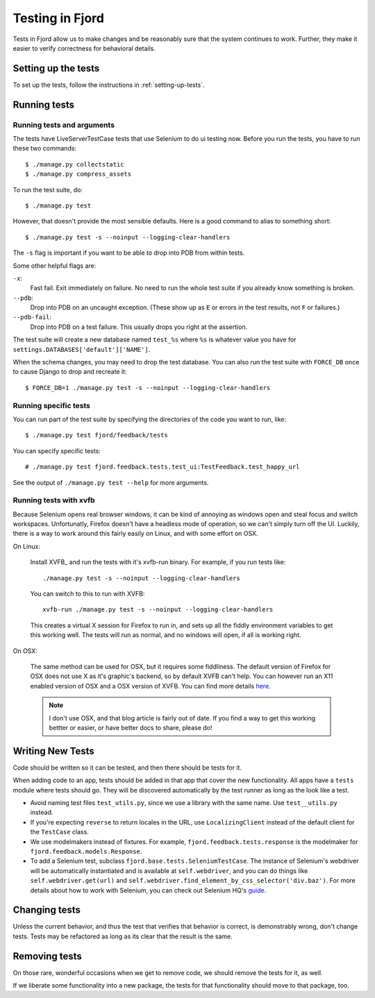 .. _tests-chapter:

================
Testing in Fjord
================

Tests in Fjord allow us to make changes and be reasonably sure that
the system continues to work. Further, they make it easier to verify
correctness for behavioral details.


Setting up the tests
====================

To set up the tests, follow the instructions in
:ref:`setting-up-tests`.


Running tests
=============

Running tests and arguments
---------------------------

The tests have LiveServerTestCase tests that use Selenium to do ui
testing now. Before you run the tests, you have to run these two
commands::

    $ ./manage.py collectstatic
    $ ./manage.py compress_assets


To run the test suite, do::

    $ ./manage.py test


However, that doesn't provide the most sensible defaults. Here is a
good command to alias to something short::

    $ ./manage.py test -s --noinput --logging-clear-handlers


The ``-s`` flag is important if you want to be able to drop into PDB
from within tests.

Some other helpful flags are:

``-x``:
  Fast fail. Exit immediately on failure. No need to run the whole
  test suite if you already know something is broken.

``--pdb``:
  Drop into PDB on an uncaught exception. (These show up as ``E`` or
  errors in the test results, not ``F`` or failures.)

``--pdb-fail``:
  Drop into PDB on a test failure. This usually drops you right at the
  assertion.


The test suite will create a new database named ``test_%s`` where
``%s`` is whatever value you have for
``settings.DATABASES['default']['NAME']``.

When the schema changes, you may need to drop the test database. You
can also run the test suite with ``FORCE_DB`` once to cause Django to
drop and recreate it::

    $ FORCE_DB=1 ./manage.py test -s --noinput --logging-clear-handlers


Running specific tests
----------------------

You can run part of the test suite by specifying the directories of the
code you want to run, like::

    $ ./manage.py test fjord/feedback/tests

You can specify specific tests::

    # ./manage.py test fjord.feedback.tests.test_ui:TestFeedback.test_happy_url

See the output of ``./manage.py test --help`` for more arguments.


Running tests with xvfb
-----------------------

Because Selenium opens real browser windows, it can be kind of
annoying as windows open and steal focus and switch
workspaces. Unfortunatly, Firefox doesn't have a headless mode of
operation, so we can't simply turn off the UI. Luckily, there is a way
to work around this fairly easily on Linux, and with some effort on
OSX.


On Linux:

    Install XVFB_ and run the tests with it's xvfb-run binary. For
    example, if you run tests like::

        ./manage.py test -s --noinput --logging-clear-handlers


    You can switch to this to run with XVFB::

        xvfb-run ./manage.py test -s --noinput --logging-clear-handlers


    This creates a virtual X session for Firefox to run in, and sets
    up all the fiddly environment variables to get this working
    well. The tests will run as normal, and no windows will open, if
    all is working right.


On OSX:

    The same method can be used for OSX, but it requires some
    fiddliness.  The default version of Firefox for OSX does not use X
    as it's graphic's backend, so by default XVFB can't help. You can
    however run an X11 enabled version of OSX and a OSX version of
    XVFB. You can find more details `here
    <http://afitnerd.com/2011/09/06/headless-browser-testing-on-mac/>`_.

    .. Note::

       I don't use OSX, and that blog article is fairly out of
       date. If you find a way to get this working bettter or easier,
       or have better docs to share, please do!


Writing New Tests
=================

Code should be written so it can be tested, and then there should be
tests for it.

When adding code to an app, tests should be added in that app that
cover the new functionality. All apps have a ``tests`` module where
tests should go. They will be discovered automatically by the test
runner as long as the look like a test.

* Avoid naming test files ``test_utils.py``, since we use a library
  with the same name. Use ``test__utils.py`` instead.

* If you're expecting ``reverse`` to return locales in the URL, use
  ``LocalizingClient`` instead of the default client for the
  ``TestCase`` class.

* We use modelmakers instead of fixtures. For example,
  ``fjord.feedback.tests.response`` is the modelmaker for
  ``fjord.feedback.models.Response``.

* To add a Selenium test, subclass
  ``fjord.base.tests.SeleniumTestCase``. The instance of Selenium's
  webdriver will be automatically instantiated and is available at
  ``self.webdriver``, and you can do things like
  ``self.webdriver.get(url)`` and
  ``self.webdriver.find_element_by_css_selector('div.baz')``. For more
  details about how to work with Selenium, you can check out Selenium
  HQ's guide_.

.. _guide: http://docs.seleniumhq.org/docs/03_webdriver.jsp


Changing tests
==============

Unless the current behavior, and thus the test that verifies that
behavior is correct, is demonstrably wrong, don't change tests. Tests
may be refactored as long as its clear that the result is the same.


Removing tests
==============

On those rare, wonderful occasions when we get to remove code, we
should remove the tests for it, as well.

If we liberate some functionality into a new package, the tests for
that functionality should move to that package, too.
